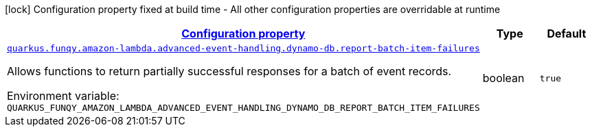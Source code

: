 
:summaryTableId: quarkus-funqy-lambda-config-dynamo-db
[.configuration-legend]
icon:lock[title=Fixed at build time] Configuration property fixed at build time - All other configuration properties are overridable at runtime
[.configuration-reference, cols="80,.^10,.^10"]
|===

h|[[quarkus-funqy-lambda-config-dynamo-db_configuration]]link:#quarkus-funqy-lambda-config-dynamo-db_configuration[Configuration property]

h|Type
h|Default

a| [[quarkus-funqy-lambda-config-dynamo-db_quarkus-funqy-amazon-lambda-advanced-event-handling-dynamo-db-report-batch-item-failures]]`link:#quarkus-funqy-lambda-config-dynamo-db_quarkus-funqy-amazon-lambda-advanced-event-handling-dynamo-db-report-batch-item-failures[quarkus.funqy.amazon-lambda.advanced-event-handling.dynamo-db.report-batch-item-failures]`


[.description]
--
Allows functions to return partially successful responses for a batch of event records.

ifdef::add-copy-button-to-env-var[]
Environment variable: env_var_with_copy_button:+++QUARKUS_FUNQY_AMAZON_LAMBDA_ADVANCED_EVENT_HANDLING_DYNAMO_DB_REPORT_BATCH_ITEM_FAILURES+++[]
endif::add-copy-button-to-env-var[]
ifndef::add-copy-button-to-env-var[]
Environment variable: `+++QUARKUS_FUNQY_AMAZON_LAMBDA_ADVANCED_EVENT_HANDLING_DYNAMO_DB_REPORT_BATCH_ITEM_FAILURES+++`
endif::add-copy-button-to-env-var[]
--|boolean 
|`true`

|===